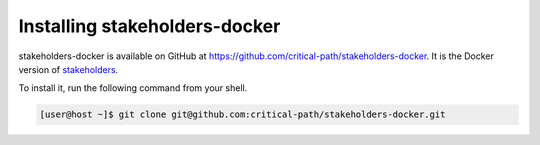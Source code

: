 Installing stakeholders-docker
==============================

stakeholders-docker is available on GitHub at https://github.com/critical-path/stakeholders-docker.  It is the Docker version of `stakeholders <https://github.com/critical-path/stakeholders>`__.

To install it, run the following command from your shell.

.. code-block:: console

   [user@host ~]$ git clone git@github.com:critical-path/stakeholders-docker.git
